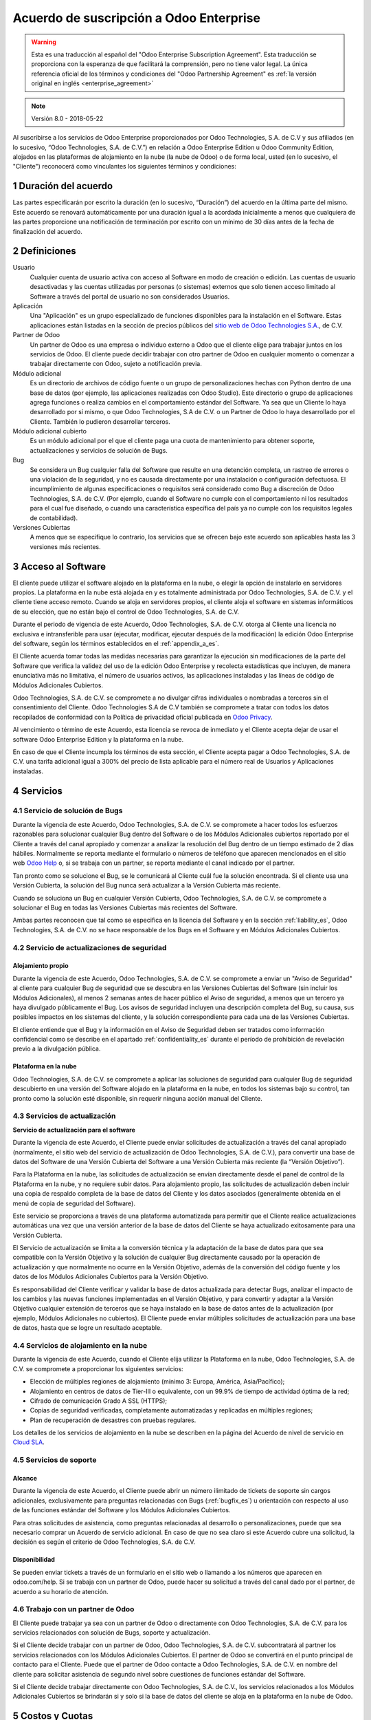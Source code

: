 
.. _enterprise_agreement_es:

========================================
Acuerdo de suscripción a Odoo Enterprise
========================================

.. warning::
   Esta es una traducción al español del "Odoo Enterprise Subscription Agreement". Esta traducción
   se proporciona con la esperanza de que facilitará la comprensión, pero no tiene valor legal. La
   única referencia oficial de los términos y condiciones del "Odoo Partnership Agreement" es
   :ref:`la versión original en inglés <enterprise_agreement>`

.. note:: Versión 8.0 - 2018-05-22

Al suscribirse a los servicios de Odoo Enterprise proporcionados por Odoo Technologies, S.A. de C.V
y sus afiliados (en lo sucesivo, “Odoo Technologies, S.A. de C.V.”) en relación a Odoo Enterprise
Edition u Odoo Community Edition, alojados en las plataformas de alojamiento en la nube (la nube de
Odoo) o de forma local, usted (en lo sucesivo, el "Cliente") reconocerá como vinculantes los
siguientes términos y condiciones:

.. _term_es:

1 Duración del acuerdo
======================

Las partes especificarán por escrito la duración (en lo sucesivo, “Duración”) del acuerdo en la
última parte del mismo. Este acuerdo se renovará automáticamente por una duración igual a la
acordada inicialmente a menos que cualquiera de las partes proporcione una notificación de
terminación por escrito con un mínimo de 30 días antes de la fecha de finalización del acuerdo.

.. _definitions_es:

2 Definiciones
==============

Usuario
    Cualquier cuenta de usuario activa con acceso al Software en modo de creación o edición. Las
    cuentas de usuario desactivadas y las cuentas utilizadas por personas (o sistemas) externos que
    solo tienen acceso limitado al Software a través del portal de usuario no son considerados
    Usuarios.

Aplicación
    Una "Aplicación" es un grupo especializado de funciones disponibles para la instalación en el
    Software. Estas aplicaciones están listadas en la sección de precios públicos del
    `sitio web de Odoo Technologies S.A. <https://www.odoo.com/es_ES/>`__, de C.V.

Partner de Odoo
    Un partner de Odoo es una empresa o individuo externo a Odoo que el cliente elige para trabajar juntos en los servicios de Odoo. El cliente puede decidir trabajar con otro partner de Odoo en cualquier momento o comenzar a trabajar directamente con Odoo, sujeto a notificación previa.

Módulo adicional
    Es un directorio de archivos de código fuente o un grupo de personalizaciones hechas con Python
    dentro de una base de datos (por ejemplo, las aplicaciones realizadas con Odoo Studio). Este
    directorio o grupo de aplicaciones agrega funciones o realiza cambios en el comportamiento
    estándar del Software. Ya sea que un Cliente lo haya desarrollado por sí mismo, o que Odoo
    Technologies, S.A de C.V. o un Partner de Odoo lo haya desarrollado por el Cliente. También lo
    pudieron desarrollar terceros.

Módulo adicional cubierto
    Es un módulo adicional por el que el cliente paga una cuota de mantenimiento para obtener soporte, actualizaciones y servicios de solución de Bugs.

Bug
    Se considera un Bug cualquier falla del Software que resulte en una detención completa, un
    rastreo de errores o una violación de la seguridad, y no es causada directamente por una
    instalación o configuración defectuosa. El incumplimiento de algunas especificaciones o
    requisitos será considerado como Bug a discreción de Odoo Technologies, S.A. de C.V. (Por
    ejemplo, cuando el Software no cumple con el comportamiento ni los resultados para el cual fue
    diseñado, o cuando una característica específica del país ya no cumple con los requisitos
    legales de contabilidad).

Versiones Cubiertas
    A menos que se especifique lo contrario, los servicios que se ofrecen bajo este acuerdo son aplicables hasta las 3 versiones más recientes.

.. _enterprise_access_es:

3 Acceso al Software
====================

El cliente puede utilizar el software alojado en la plataforma en la nube, o elegir la opción de
instalarlo en servidores propios. La plataforma en la nube está alojada en y es totalmente
administrada por Odoo Technologies, S.A. de C.V. y el cliente tiene acceso remoto. Cuando se aloja
en servidores propios, el cliente aloja el software en sistemas informáticos de su elección, que no
están bajo el control de Odoo Technologies, S.A. de C.V.

Durante el periodo de vigencia de este Acuerdo, Odoo Technologies, S.A. de C.V. otorga al Cliente
una licencia no exclusiva e intransferible para usar (ejecutar, modificar, ejecutar después de la
modificación) la edición Odoo Enterprise del software, según los términos establecidos en el
:ref:`appendix_a_es`.

El Cliente acuerda tomar todas las medidas necesarias para garantizar la ejecución sin
modificaciones de la parte del Software que  verifica la validez del uso de la edición Odoo
Enterprise y recolecta estadísticas que incluyen, de manera enunciativa más no limitativa, el
número de usuarios activos, las aplicaciones instaladas y las líneas de código de Módulos
Adicionales Cubiertos.

Odoo Technologies, S.A. de C.V. se compromete a no divulgar cifras individuales o nombradas a
terceros sin el consentimiento del Cliente. Odoo Technologies S.A de C.V también se compromete a
tratar con todos los datos recopilados de conformidad con la Política de privacidad oficial
publicada en `Odoo Privacy <https://www.odoo.com/privacy/>`__.

Al vencimiento o término de este Acuerdo, esta licencia se revoca de inmediato y el Cliente acepta
dejar de usar el software Odoo Enterprise Edition y la plataforma en la nube.

En caso de que el Cliente incumpla los términos de esta sección, el Cliente acepta pagar a Odoo
Technologies, S.A. de C.V. una tarifa adicional igual a 300% del precio de lista aplicable para el
número real de Usuarios y Aplicaciones instaladas.

.. _services_es:

4 Servicios
===========

.. _bugfix_es:

4.1 Servicio de solución de Bugs
--------------------------------

Durante la vigencia de este Acuerdo, Odoo Technologies, S.A. de C.V. se compromete a hacer todos
los esfuerzos razonables para solucionar cualquier Bug dentro del Software o de los Módulos
Adicionales cubiertos reportado por el Cliente a través del canal apropiado y comenzar a analizar
la resolución del Bug dentro de un tiempo estimado de 2 días hábiles. Normalmente se reporta
mediante el formulario o números de teléfono que aparecen mencionados en el sitio web
`Odoo Help <https://www.odoo.com/help/>`__ o, si se trabaja con un partner, se reporta mediante el
canal indicado por el partner.

Tan pronto como se solucione el Bug, se le comunicará al Cliente cuál fue la solución encontrada.
Si el cliente usa una Versión Cubierta, la solución del Bug nunca será actualizar a la Versión
Cubierta más reciente.

Cuando se soluciona un Bug en cualquier Versión Cubierta, Odoo Technologies, S.A. de C.V. se
compromete a solucionar el Bug en todas las Versiones Cubiertas más recientes del Software.

Ambas partes reconocen que tal como se especifica en la licencia del Software y en la sección
:ref:`liability_es`, Odoo Technologies, S.A. de C.V. no se hace responsable de los Bugs en el
Software y en Módulos Adicionales Cubiertos.

4.2 Servicio de actualizaciones de seguridad
--------------------------------------------

.. _secu_self_hosting_es:

Alojamiento propio
++++++++++++++++++

Durante la vigencia de este Acuerdo, Odoo Technologies, S.A. de C.V. se compromete a enviar un
"Aviso de Seguridad" al cliente para cualquier Bug de seguridad que se descubra en las Versiones
Cubiertas del Software (sin incluir los Módulos Adicionales), al menos 2 semanas antes de hacer
público el Aviso de seguridad, a menos que un tercero ya haya divulgado públicamente el Bug. Los
avisos de seguridad incluyen una descripción completa del Bug, su causa, sus posibles impactos en
los sistemas del cliente, y la solución correspondiente para cada una de las Versiones Cubiertas.

El cliente entiende que el Bug y la información en el Aviso de Seguridad deben ser tratados como
información confidencial como se describe en el apartado :ref:`confidentiality_es` durante el
período de prohibición de revelación previo a la divulgación pública.

Plataforma en la nube
+++++++++++++++++++++

Odoo Technologies, S.A. de C.V. se compromete a aplicar las soluciones de seguridad para cualquier
Bug de seguridad descubierto en una versión del Software alojado en la plataforma en la nube, en
todos los sistemas bajo su control, tan pronto como la solución esté disponible, sin requerir
ninguna acción manual del Cliente.

.. _upgrade_es:

4.3 Servicios de actualización
------------------------------

.. _upgrade_odoo_es:

**Servicio de actualización para el software**

Durante la vigencia de este Acuerdo, el Cliente puede enviar solicitudes de actualización a través
del canal apropiado (normalmente, el sitio web del servicio de actualización de Odoo Technologies,
S.A. de C.V.), para convertir una base de datos del Software de una Versión Cubierta del Software a
una Versión Cubierta más reciente (la “Versión Objetivo”).

Para la Plataforma en la nube, las solicitudes de actualización se envían directamente desde el
panel de control de la Plataforma en la nube, y no requiere subir datos. Para alojamiento propio,
las solicitudes de actualización deben incluir una copia de respaldo completa de la base de datos
del Cliente y los datos asociados (generalmente obtenida en el menú de copia de seguridad del
Software).

Este servicio se proporciona a través de una plataforma automatizada para permitir que el Cliente
realice actualizaciones automáticas una vez que una versión anterior de la base de datos del
Cliente se haya actualizado exitosamente para una Versión Cubierta.

El Servicio de actualización se limita a la conversión técnica y la adaptación de la base de datos
para que sea compatible con la Versión Objetivo y la solución de cualquier Bug directamente causado
por la operación de actualización y que normalmente no ocurre en la Versión Objetivo, además de la
conversión del código fuente y los datos de los Módulos Adicionales Cubiertos para la Versión
Objetivo.

Es responsabilidad del Cliente verificar y validar la base de datos actualizada para detectar Bugs,
analizar el impacto de los cambios y las nuevas funciones implementadas en el Versión Objetivo, y
para convertir y adaptar a la Versión Objetivo cualquier extensión de terceros que se haya
instalado en la base de datos antes de la actualización (por ejemplo, Módulos Adicionales no
cubiertos). El Cliente puede enviar múltiples solicitudes de actualización para una base de datos,
hasta que se logre un resultado aceptable.

.. _cloud_hosting_es:

4.4 Servicios de alojamiento en la nube
---------------------------------------

Durante la vigencia de este Acuerdo, cuando el Cliente elija utilizar la Plataforma en la nube,
Odoo Technologies, S.A. de C.V. se compromete a proporcionar los siguientes servicios:

-  Elección de múltiples regiones de alojamiento (mínimo 3: Europa, América, Asia/Pacífico);
-  Alojamiento en centros de datos de Tier-III o equivalente, con un 99.9% de tiempo de actividad
   óptima de la red;
-  Cifrado de comunicación Grado A SSL (HTTPS);
-  Copias de seguridad verificadas, completamente automatizadas y replicadas en múltiples regiones;
-  Plan de recuperación de desastres con pruebas regulares.

Los detalles de los servicios de alojamiento en la nube se describen en la página del Acuerdo de
nivel de servicio en `Cloud SLA <http://www.odoo.com/cloud-sla>`__.

.. _support_service_es:

4.5 Servicios de soporte
------------------------

Alcance
+++++++

Durante la vigencia de este Acuerdo, el Cliente puede abrir un número ilimitado de tickets de
soporte sin cargos adicionales, exclusivamente para preguntas relacionadas con Bugs
(:ref:`bugfix_es`) u orientación con respecto al uso de las funciones estándar del Software y los
Módulos Adicionales Cubiertos.

Para otras solicitudes de asistencia, como preguntas relacionadas al desarrollo o
personalizaciones, puede que sea necesario comprar un Acuerdo de servicio adicional. En caso de que
no sea claro si este Acuerdo cubre una solicitud, la decisión es según el criterio de Odoo
Technologies, S.A. de C.V.

Disponibilidad
++++++++++++++

Se pueden enviar tickets a través de un formulario en el sitio web o llamando a los números que
aparecen en odoo.com/help. Si se trabaja con un partner de Odoo, puede hacer su solicitud a través
del canal dado por el partner, de acuerdo a su horario de atención.

4.6 Trabajo con un partner de Odoo
----------------------------------

El Cliente puede trabajar ya sea con un partner de Odoo o directamente con Odoo Technologies, S.A.
de C.V. para los servicios relacionados con solución de Bugs, soporte y actualización.

Si el Cliente decide trabajar con un partner de Odoo, Odoo Technologies, S.A. de C.V. subcontratará
al partner los servicios relacionados con los Módulos Adicionales Cubiertos. El partner de Odoo se
convertirá en el punto principal de contacto para el Cliente. Puede que el partner de Odoo contacte
a Odoo Technologies, S.A. de C.V. en nombre del cliente para solicitar asistencia de segundo nivel
sobre cuestiones de funciones estándar del Software.

Si el Cliente decide trabajar directamente con Odoo Technologies, S.A. de C.V., los servicios
relacionados a los Módulos Adicionales Cubiertos se brindarán si y solo si la base de datos del
cliente se aloja en la plataforma en la nube de Odoo.

.. _charges_es:

5 Costos y Cuotas
=================

.. _charges_standard_es:

5.1 Costos estándar
-------------------

Los costos estándar para la suscripción de Odoo Enterprise y los Servicios se basan en el número de
Usuarios y las Aplicaciones instaladas usadas por el Cliente, y lo que se especificó por escrito al
celebrar este Acuerdo. 

Si a lo largo de la Duración de uso del sistema, el Cliente tiene más Usuarios o más Aplicaciones
instaladas que las especificadas al momento de celebrar este Acuerdo, el Cliente acepta pagar la
cuota adicional equivalente al precio de lista (aplicable al inicio de la Duración) para los
Usuarios o Aplicaciones adicionales, para el tiempo restante de la Duración.

Además, los servicios para Módulos Adicionales Cubiertos se cobran dependiendo del número de líneas
de código en estos módulos. Si el cliente elige el mantenimiento de Módulos Adicionales Cubiertos,
el costo mensual por 100 líneas de código (redondeadas a la siguiente centena) es de 16€, a no ser
que se especifique lo contrario por escrito al celebrar este acuerdo. Las líneas de código se
contarán con el comando cloc del Software e incluirán todas las líneas de texto del código fuente
de estos módulos, sin importar el lenguaje de programación (Python, Javascript, XML, etc.), sin
incluir líneas en blanco, líneas de comentario y archivos que no se cargan al instalar o ejecutar
el Software. 

Cuando el Cliente solicita una actualización, por cada Módulo Adicional Cubierto que no se haya
incluído en la cuota de mantenimiento por los últimos 12 meses, Odoo Technologies, S.A. de C.V.
puede solicitar un pago adicional único de 16€ por cada 100 líneas de código, por cada mes que no
se incluyó en la cobertura.

.. _charges_renewal_es:

5.2 Cargos de renovación
------------------------

En el momento de la renovación, tal como se describe en la sección :ref:`term_es`, si los costos
aplicados durante la Duración (sin incluir los “Descuentos Iniciales de Usuarios”) anterior son más
bajos que el precio de lista aplicable más actual, estos costos pueden aumentar hasta un 7%.

.. _taxes_es:

5.3 Impuestos
-------------

Todos los costos y cuotas son exclusivos de todos los impuestos, costos o cuotas federales,
provinciales, estatales, locales u otros gubernamentales aplicables (colectivamente, “Impuestos”).
El Cliente es responsable de pagar todos los Impuestos asociados con las compras realizadas por el
Cliente en virtud de este Acuerdo, excepto cuando sea responsabilidad legal de Odoo Technologies,
S.A. de C.V. pagar o cobrar impuestos de los cuales el Cliente es responsable.

.. _conditions_es:

6 Condiciones de los servicios
==============================

6.1 Obligaciones del cliente
----------------------------

El Cliente se compromete a:

- Pagar a Odoo Technologies, S.A. de C.V. cualquier costo aplicable por los Servicios del presente
  Acuerdo, según las condiciones de pago especificadas a la celebración del Acuerdo;
- Notificar inmediatamente a Odoo Technologies, S.A. de C.V. cuando su número real de Usuarios o
  Aplicaciones instaladas exceda el número especificado a la celebración del Acuerdo y, en este
  caso, el pago de la cuota adicional aplicable como se describe en la sección 5.1 Costos estándar;
- Tomar todas las medidas necesarias para garantizar la ejecución no modificada de la parte del
  Software que verifica la validez del uso de la edición Enterprise de Odoo, como se describe en la
  sección 3. Acceso al Software, :ref:`enterprise_access_es`;
- Designar a 1 persona de contacto que se dedique al Cliente a lo largo de la Duración del Acuerdo;
- Notificar por escrito a Odoo Technologies, S.A. de C.V. 30 días antes de cambiar el punto
  principal de contacto para trabajar con otro partner de Odoo o directamente con Odoo
  Technologies, S.A de C.V.

Cuando el Cliente elige usar la Plataforma en la nube, el Cliente también se compromete a:

- Tomar todas las medidas razonables para mantener sus cuentas de Usuario seguras, incluso elegir
  una contraseña segura y no compartirla con nadie más;

- Hacer uso razonable de los servicios de alojamiento, sin incluir cualquier actividad ilegal o
  actividades abusivas, y seguir estrictamente las reglas descritas en la Política de uso aceptable
  publicada en `acceptable use <https://www.odoo.com/acceptable-use>`__.

Cuando el Cliente elige la opción de alojamiento propio, el Cliente también se compromete a:

- Tomar todas las medidas razonables para proteger los archivos y las bases de datos del Cliente y
  para garantizar que los datos del Cliente estén seguros y protegidos. También debe reconocer que
  Odoo Technologies, S.A. de C.V. no se hace responsable de ninguna pérdida de datos;

- Otorgar a Odoo Technologies, S.A. de C.V. el acceso necesario para verificar la validez del uso
  de la Edición Enterprise de Odoo bajo solicitud (por ejemplo, si la validación automática no es
  válida para el Cliente);

6.2 No solicitar o contratar
----------------------------

Excepto cuando la otra parte dé su consentimiento por escrito, cada parte, sus afiliados y sus
representantes acuerdan no solicitar u ofrecer empleo a ningún empleado de la otra parte que esté
involucrada en la prestación o el uso de los Servicios en virtud de este Acuerdo, durante la
vigencia del Acuerdo y por un periodo de 12 meses a partir de la fecha de terminación o vencimiento
de este Acuerdo. En caso de cualquier incumplimiento de las condiciones de esta sección que
conduzca al despido de dicho empleado, la parte infractora acuerda pagar a la otra parte un importe
de EUR (€) 30,000 (treinta mil euros).

.. _publicity_es:

6.3 Publicidad
--------------

Excepto cuando se notifique lo contrario por escrito, cada parte otorga a la otra una licencia
mundial no transferible, no exclusiva y sin regalías para reproducir y mostrar el nombre, los logos
y marcas comerciales de la otra parte, con el único fin de referirse a la otra parte como cliente o
proveedor en sitios web, comunicados de prensa y otros materiales de marketing.

.. _confidentiality_es:

6.4 Confidencialidad
--------------------

**Definición de "Información Confidencial"** 

Toda la información divulgada por una parte (la "Parte Divulgadora") a la otra parte (la "Parte
Receptora"), ya sea oralmente o por escrito, es decir, designado como confidencial o que
razonablemente debe entenderse como confidencial dado la naturaleza de la información y las
circunstancias de divulgación. En particular, cualquier información relacionada con los negocios,
asuntos, productos, desarrollos, secretos comerciales, saber hacer, el personal, los clientes y los
proveedores de cualquiera de las partes deben considerarse confidenciales.

Para toda la Información Confidencial recibida durante la Duración de este Acuerdo, la Parte
Receptora utilizará el mismo grado de atención que utiliza para proteger la confidencialidad de su
propia Información Confidencial.

La Parte Receptora puede revelar la Información Confidencial de la Parte Divulgadora en la medida
en que sea obligada por ley, siempre que la Parte Receptora dé aviso previo a la Parte Divulgadora
de la información que está obligada a dar a conocer, en la medida permitida por la ley.

.. _data_protection_es:

6.5 Protección de datos
-----------------------

Definiciones
++++++++++++

Las definiciones de "Datos Personales", "Controlador", "Procesamiento" toman los mismos
significados que en el Reglamento (UE) 2016/679 y la Directiva 2002/58/CE, y cualquier
reglamento o legislación que los modifique o reemplace (en lo sucesivo, "Legislación de
Protección de Datos”).

Procesamiento de datos personales
+++++++++++++++++++++++++++++++++

Las partes reconocen que la base de datos del Cliente puede contener Datos Personales, de los
cuales el cliente es el Controlador. Odoo Technologies, S.A. de C.V. procesará esos datos cuando el
Cliente así lo indique, mediante el uso de cualquiera de los Servicios que requieren una base de
datos (por ejemplo, los Servicios de alojamiento en la nube o el Servicio de actualización de la
base de datos), o si el Cliente transfiere su base de datos o una parte de esta a Odoo
Technologies, S.A. de C.V. por cualquier motivo relacionado con este Acuerdo.

El procesamiento se realizará de conformidad con la Legislación de Protección de Datos. En
especial, Odoo Technologies, S.A. de C.V. se compromete a:

- (a) Solo procesar los datos personales cuando y como lo indique el Cliente, y para el propósito
  de realizar uno de los Servicios en virtud de este Acuerdo, a menos que sea requerido por la ley,
  en cuyo caso, Odoo Technologies, S.A. de C.V. proporcionará un aviso previo al Cliente, a menos
  que la ley lo prohíba;
- (b) Garantizar que todas las personas dentro de Odoo Technologies, S.A. de C.V. autorizadas para
  procesar los Datos Personales estén comprometidas con la confidencialidad;
- (c) Implementar y mantener medidas técnicas y organizativas adecuadas para proteger los Datos
  Personales contra el procesamiento no autorizado o ilegal y contra la pérdida accidental,
  destrucción, daño, robo, alteración o divulgación;
- (d) Enviará sin demora al Cliente cualquier solicitud de protección de datos que se haya enviado
  a Odoo Technologies, S.A. de C.V. con respecto a la base de datos del Cliente;
- (e) Notificar al Cliente inmediatamente al momento de conocer y confirmar cualquier
  procesamiento, divulgación o acceso accidental, no autorizado o ilegal a los Datos Personales;
- (f) Notificar al Cliente si las instrucciones de procesamiento infringen la Protección de datos
  aplicables a la legislación, a criterio de Odoo Technologies, S.A. de C.V.;
- (g) Poner a disposición del Cliente toda la información necesaria para demostrar el cumplimiento
  de la Legislación de Protección de Datos, así como permitir y contribuir razonablemente a las auditorías, incluidas las inspecciones, realizadas o exigidas por el Cliente;
- (h) Eliminar de forma permanente todas las copias de la base de datos del Cliente en posesión de
  Odoo Technologies, S.A. de C.V., o devolver dichos datos, a elección del Cliente, a la
  terminación de este Acuerdo, sujeto a los retrasos especificados en la
  `Política de privacidad <https://www.odoo.com/privacy>`__ de Odoo Technologies, S.A. de C.V.

Con respecto a los puntos (d) a (f), el Cliente se compromete a proporcionar a Odoo Technologies, S.A. de C.V. información de contacto precisa en todo momento, cada que sea necesario notificar al responsable de Protección de Datos del Cliente.

Subprocesadores
+++++++++++++++

El Cliente reconoce y acepta que para proporcionar los Servicios, Odoo Technologies, S.A. de C.V.
puede utilizar proveedores de servicios de terceros (Subprocesadores) para procesar datos
personales. Odoo Technologies, S.A. de C.V. se compromete a utilizar únicamente Subprocesadores que
cumplan con la Legislación de Protección de Datos. Un contrato entre Odoo Technologies, S.A. de C.V. y el Subprocesador regulará este uso y proporcionará garantías para este fin. La Política de
privacidad de Odoo Technologies, S.A. de C.V., publicada en
`Odoo Privacy <https://www.odoo.com/privacy>`__ proporciona información actualizada sobre los
nombres y propósitos de los Subprocesadores que Odoo Technologies, S.A. de C.V. usa actualmente
para la ejecución de los Servicios.

.. _termination_es:

6.6 Rescición
-------------

En el caso de que cualquiera de las Partes incumpla alguna de las obligaciones que surgen en el
presente documento, y si tal incumplimiento no ha sido subsanado dentro de los 30 días naturales
posteriores a la notificación por escrito de dicho incumplimiento, la Parte Afectada puede
rescindir inmediatamente de este Acuerdo.

Además, Odoo Technologies, S.A. de C.V. puede rescindir el Contrato inmediatamente en caso de que
el Cliente incumpla con pagos de las cuotas aplicables a los Servicios dentro de 21 días después de
la fecha de vencimiento especificada en la factura y después de 3 recordatorios.

Disposiciones subsistentes
++++++++++++++++++++++++++
Las secciones ":ref:`confidentiality_es`", “:ref:`disclaimers_es`",“:ref:`liability_es`", y “:ref:`general_provisions_es`” sobrevivirán cualquier terminación o vencimiento de este Acuerdo.

.. _warranties_disclaimers_es:

7 Garantías, Renuncias, Limitaciones
====================================

.. _warranties_es:

7.1 Garantías
-------------

Odoo Technologies, S.A. de C.V. es el titular de los derechos de autor o un equivalente [1] del
100% del código del Software. Además, Odoo Technologies S.A. de C.V. confirma que todas las
bibliotecas de Software que se requieren para utilizar el Software están disponibles bajo una
licencia compatible con la licencia del Software.

Durante la vigencia de este Acuerdo, Odoo Technologies, S.A. de C.V. se compromete a utilizar
esfuerzos comercialmente razonables con la finalidad de ejecutar los Servicios de acuerdo con los
estándares del sector generalmente aceptados siempre y cuando:

- Los sistemas informáticos del Cliente están en buen estado de funcionamiento y, en el caso de
  alojamiento propio, el software se instala en un entorno operativo adecuado;
- El Cliente proporciona información adecuada para la resolución de problemas y, para el
  alojamiento propio, cualquier acceso que Odoo Technologies, S.A. de C.V. puede necesitar para
  identificar, reproducir y resolver problemas;
- Todos los importes adeudados a Odoo Technologies, S.A. de C.V. han sido pagados.

La única solución para el Cliente y la única obligación de Odoo Technologies, S.A. de C.V. por
cualquier incumplimiento de esta garantía es que Odoo Technologies, S.A. de C.V. reanude la
ejecución de los Servicios sin cargo adicional.

[1] Las contribuciones externas están incluidas en el 
`Acuerdo de Derechos de Autor <https://github.com/odoo/odoo/blob/15.0/doc/cla/sign-cla.md>`__, que
hace a Odoo Technologies S.A. de C.V. el titular de los derechos de autor de manera permanente,
gratis e irrevocable.

.. _disclaimers_es:

7.2 Renuncia de responsabilidades
---------------------------------

Excepto por lo expresamente dispuesto en este documento, ninguna de las partes ofrece ninguna
garantía de ningún tipo, ya sea expresa, implícita, estatutaria o de otro tipo, y cada parte niega
específicamente todas las garantías implícitas, incluida cualquier garantía implícita de
comercialización, idoneidad para un propósito particular o no infracción, en la medida máxima
permitida por la ley aplicable.

Odoo Technologies, S.A. de C.V. no garantiza que el Software cumpla con leyes o regulaciones
locales o internacionales.

.. _liability_es:

7.3 Limitación de responsabilidades
-----------------------------------

En la medida máxima permitida por la ley, la responsabilidad agregada de cada parte junto con los
afiliados que surjan de o estén relacionados con este Acuerdo no excederán el 50% del importe total
pagado por el Cliente en virtud de este Acuerdo durante los 12 meses inmediatamente anteriores a la
fecha del evento que da lugar a tal reclamo. Múltiples reclamos no ampliarán esta limitación.

En ningún caso, ninguna de las partes o sus afiliadas serán responsables por daños indirectos,
especiales, ejemplares, incidentales o consecuentes de cualquier tipo, incluidos de manera
enunciativa más no limitativa, la pérdida de ingresos, ganancias, ahorros, pérdida de negocios u
otras pérdidas financieras, costos de inactividad o demora, datos perdidos o dañados, que surjan de
o en conexión con este Acuerdo independientemente de la forma de acción, ya sea en contrato,
agravio (incluida negligencia estricta) o cualquier otra teoría legal o equitativa, incluso si una
parte o sus afiliados hayan sido informados de la posibilidad de tales daños, o si una parte o sus
afiliados no cumplan con su propósito esencial.

.. _force_majeure_es:

7.4 Fuerza mayor
----------------

Ninguna de las partes será responsable ante la otra parte por la demora en el cumplimiento o la
falta de hacer cualquier desempeño bajo este Acuerdo cuando tal falla o demora sea causada por
regulaciones gubernamentales, incendios, huelgas, guerras, inundaciones, accidentes, epidemias,
embargos, apropiación total o parcial de plantas o producto por cualquier gobierno o autoridad
pública, o cualquier otra causa o causas, ya sean de naturaleza similar o diferentes, más allá del
control razonable de dicha parte siempre que tal causa o causas existan.

.. _general_provisions_es:

8 Disposiciones generales
=========================

.. _governing_law_es:

8.1 Ley aplicable
-----------------

Ambas partes acuerdan que se aplicarán las leyes de Bélgica, en caso de que surja cualquier disputa
fuera de o en relación con este Acuerdo, sin tener en cuenta la elección o el conflicto de
principios legales. En la medida en que anteriormente se permita cualquier demanda o procedimiento
judicial, ambas partes acuerdan someterse a la única jurisdicción del tribunal comercial de
Nivelles (Bélgica) con el fin de litigar todas las disputas.

.. _severability_es:

8.2 Divisibilidad
-----------------

En caso de que una o más de las disposiciones de este Acuerdo o cualquiera de sus aplicaciones sean
no válidas, ilegales o no exigibles en ningún aspecto, la validez, legalidad y cumplimiento de las
disposiciones restantes del presente Acuerdo y su aplicación no serán de ninguna manera afectadas o
deterioradas. Ambas partes se comprometen a reemplazar cualquier disposición no válida, ilegal o
inaplicable de este Acuerdo por una disposición válida que tenga los mismos efectos y objetivos.

.. _appendix_a_es:

9 Apéndice A: Licencia de Odoo Enterprise Edition
=================================================

.. only:: latex

   Odoo Enterprise Edition tiene licencia de Odoo Enterprise Edition License v1.0, definido como sigue:

    .. highlight:: none

    .. literalinclude:: ../../licenses/enterprise_license.txt

.. only:: html

    Ver :ref:`odoo_enterprise_license`.
